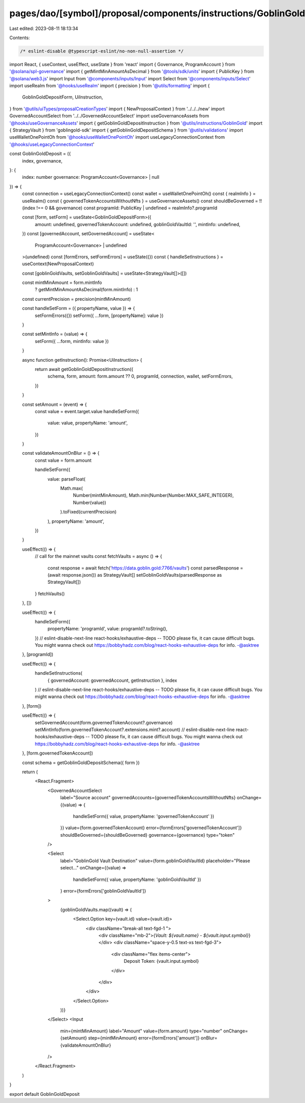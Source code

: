 pages/dao/[symbol]/proposal/components/instructions/GoblinGold/GoblinGoldDeposit.tsx
====================================================================================

Last edited: 2023-08-11 18:13:34

Contents:

.. code-block:: tsx

    /* eslint-disable @typescript-eslint/no-non-null-assertion */
import React, { useContext, useEffect, useState } from 'react'
import { Governance, ProgramAccount } from '@solana/spl-governance'
import { getMintMinAmountAsDecimal } from '@tools/sdk/units'
import { PublicKey } from '@solana/web3.js'
import Input from '@components/inputs/Input'
import Select from '@components/inputs/Select'
import useRealm from '@hooks/useRealm'
import { precision } from '@utils/formatting'
import {
  GoblinGoldDepositForm,
  UiInstruction,
} from '@utils/uiTypes/proposalCreationTypes'
import { NewProposalContext } from '../../../new'
import GovernedAccountSelect from '../../GovernedAccountSelect'
import useGovernanceAssets from '@hooks/useGovernanceAssets'
import { getGoblinGoldDepositInstruction } from '@utils/instructions/GoblinGold'
import { StrategyVault } from 'goblingold-sdk'
import { getGoblinGoldDepositSchema } from '@utils/validations'
import useWalletOnePointOh from '@hooks/useWalletOnePointOh'
import useLegacyConnectionContext from '@hooks/useLegacyConnectionContext'

const GoblinGoldDeposit = ({
  index,
  governance,
}: {
  index: number
  governance: ProgramAccount<Governance> | null
}) => {
  const connection = useLegacyConnectionContext()
  const wallet = useWalletOnePointOh()
  const { realmInfo } = useRealm()
  const { governedTokenAccountsWithoutNfts } = useGovernanceAssets()
  const shouldBeGoverned = !!(index !== 0 && governance)
  const programId: PublicKey | undefined = realmInfo?.programId

  const [form, setForm] = useState<GoblinGoldDepositForm>({
    amount: undefined,
    governedTokenAccount: undefined,
    goblinGoldVaultId: '',
    mintInfo: undefined,
  })
  const [governedAccount, setGovernedAccount] = useState<
    ProgramAccount<Governance> | undefined
  >(undefined)
  const [formErrors, setFormErrors] = useState({})
  const { handleSetInstructions } = useContext(NewProposalContext)

  const [goblinGoldVaults, setGoblinGoldVaults] = useState<StrategyVault[]>([])

  const mintMinAmount = form.mintInfo
    ? getMintMinAmountAsDecimal(form.mintInfo)
    : 1

  const currentPrecision = precision(mintMinAmount)

  const handleSetForm = ({ propertyName, value }) => {
    setFormErrors({})
    setForm({ ...form, [propertyName]: value })
  }

  const setMintInfo = (value) => {
    setForm({ ...form, mintInfo: value })
  }

  async function getInstruction(): Promise<UiInstruction> {
    return await getGoblinGoldDepositInstruction({
      schema,
      form,
      amount: form.amount ?? 0,
      programId,
      connection,
      wallet,
      setFormErrors,
    })
  }

  const setAmount = (event) => {
    const value = event.target.value
    handleSetForm({
      value: value,
      propertyName: 'amount',
    })
  }

  const validateAmountOnBlur = () => {
    const value = form.amount

    handleSetForm({
      value: parseFloat(
        Math.max(
          Number(mintMinAmount),
          Math.min(Number(Number.MAX_SAFE_INTEGER), Number(value))
        ).toFixed(currentPrecision)
      ),
      propertyName: 'amount',
    })
  }

  useEffect(() => {
    // call for the mainnet vaults
    const fetchVaults = async () => {
      const response = await fetch('https://data.goblin.gold:7766/vaults')
      const parsedResponse = (await response.json()) as StrategyVault[]
      setGoblinGoldVaults(parsedResponse as StrategyVault[])
    }
    fetchVaults()
  }, [])

  useEffect(() => {
    handleSetForm({
      propertyName: 'programId',
      value: programId?.toString(),
    })
    // eslint-disable-next-line react-hooks/exhaustive-deps -- TODO please fix, it can cause difficult bugs. You might wanna check out https://bobbyhadz.com/blog/react-hooks-exhaustive-deps for info. -@asktree
  }, [programId])

  useEffect(() => {
    handleSetInstructions(
      { governedAccount: governedAccount, getInstruction },
      index
    )
    // eslint-disable-next-line react-hooks/exhaustive-deps -- TODO please fix, it can cause difficult bugs. You might wanna check out https://bobbyhadz.com/blog/react-hooks-exhaustive-deps for info. -@asktree
  }, [form])

  useEffect(() => {
    setGovernedAccount(form.governedTokenAccount?.governance)
    setMintInfo(form.governedTokenAccount?.extensions.mint?.account)
    // eslint-disable-next-line react-hooks/exhaustive-deps -- TODO please fix, it can cause difficult bugs. You might wanna check out https://bobbyhadz.com/blog/react-hooks-exhaustive-deps for info. -@asktree
  }, [form.governedTokenAccount])

  const schema = getGoblinGoldDepositSchema({ form })

  return (
    <React.Fragment>
      <GovernedAccountSelect
        label="Source account"
        governedAccounts={governedTokenAccountsWithoutNfts}
        onChange={(value) => {
          handleSetForm({ value, propertyName: 'governedTokenAccount' })
        }}
        value={form.governedTokenAccount}
        error={formErrors['governedTokenAccount']}
        shouldBeGoverned={shouldBeGoverned}
        governance={governance}
        type="token"
      />

      <Select
        label="GoblinGold Vault Destination"
        value={form.goblinGoldVaultId}
        placeholder="Please select..."
        onChange={(value) =>
          handleSetForm({ value, propertyName: 'goblinGoldVaultId' })
        }
        error={formErrors['goblinGoldVaultId']}
      >
        {goblinGoldVaults.map((vault) => (
          <Select.Option key={vault.id} value={vault.id}>
            <div className="break-all text-fgd-1 ">
              <div className="mb-2">{`Vault: ${vault.name} - ${vault.input.symbol}`}</div>
              <div className="space-y-0.5 text-xs text-fgd-3">
                <div className="flex items-center">
                  Deposit Token: {vault.input.symbol}
                </div>
              </div>
            </div>
          </Select.Option>
        ))}
      </Select>
      <Input
        min={mintMinAmount}
        label="Amount"
        value={form.amount}
        type="number"
        onChange={setAmount}
        step={mintMinAmount}
        error={formErrors['amount']}
        onBlur={validateAmountOnBlur}
      />
    </React.Fragment>
  )
}

export default GoblinGoldDeposit



